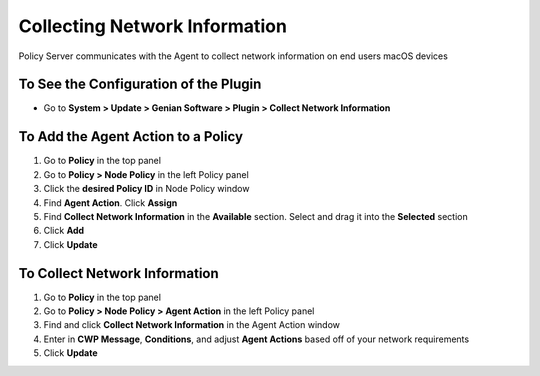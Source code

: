 Collecting Network Information
==============================

Policy Server communicates with the Agent to collect network information on end users macOS devices

To See the Configuration of the Plugin
--------------------------------------

- Go to **System > Update > Genian Software > Plugin > Collect Network Information**

To Add the Agent Action to a Policy
-----------------------------------

#. Go to **Policy** in the top panel
#. Go to **Policy > Node Policy** in the left Policy panel
#. Click the **desired Policy ID** in Node Policy window
#. Find **Agent Action**. Click **Assign**
#. Find **Collect Network Information** in the **Available** section. Select and drag it into the **Selected** section
#. Click **Add**
#. Click **Update**

To Collect Network Information
------------------------------

#. Go to **Policy** in the top panel
#. Go to **Policy > Node Policy > Agent Action** in the left Policy panel
#. Find and click **Collect Network Information** in the Agent Action window
#. Enter in **CWP Message**, **Conditions**, and adjust **Agent Actions** based off of your network requirements
#. Click **Update**
